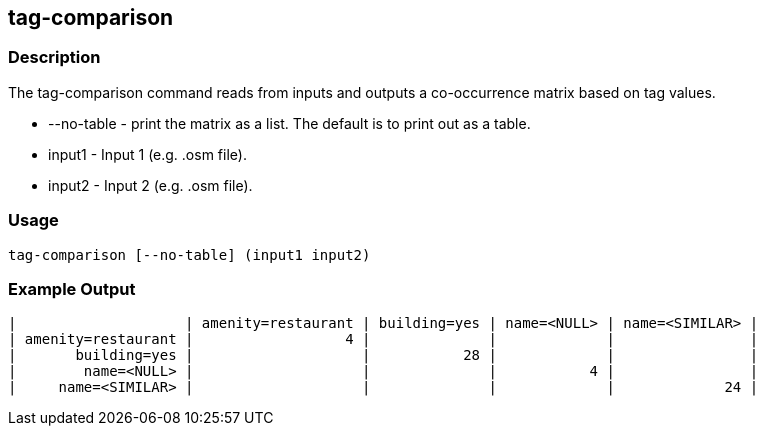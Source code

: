 == tag-comparison

=== Description

The +tag-comparison+ command reads from inputs and outputs a co-occurrence matrix based on tag values.

* +--no-table+ - print the matrix as a list.  The default is to print out as a table.
* +input1+ -     Input 1 (e.g. .osm file).
* +input2+ -     Input 2 (e.g. .osm file).

=== Usage

--------------------------------------
tag-comparison [--no-table] (input1 input2)
--------------------------------------

=== Example Output

------------------
|                    | amenity=restaurant | building=yes | name=<NULL> | name=<SIMILAR> | 
| amenity=restaurant |                  4 |              |             |                | 
|       building=yes |                    |           28 |             |                | 
|        name=<NULL> |                    |              |           4 |                | 
|     name=<SIMILAR> |                    |              |             |             24 | 
------------------

